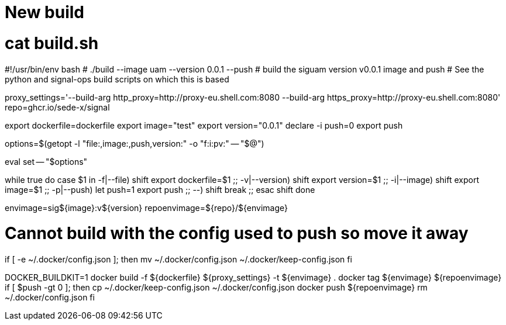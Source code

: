 = New build

# cat build.sh
#!/usr/bin/env bash
# ./build --image uam --version 0.0.1 --push # build the siguam version v0.0.1 image and push
# See the python and signal-ops build scripts on which this is based


proxy_settings='--build-arg http_proxy=http://proxy-eu.shell.com:8080 --build-arg https_proxy=http://proxy-eu.shell.com:8080'
repo=ghcr.io/sede-x/signal

export dockerfile=dockerfile
export image="test"
export version="0.0.1"
declare -i push=0
export push

options=$(getopt -l "file:,image:,push,version:" -o "f:i:pv:" -- "$@")

eval set -- "$options"

while true
do
case $1 in
-f|--file)
    shift
    export dockerfile=$1
    ;;
-v|--version)
    shift
    export version=$1
    ;;
-i|--image)
    shift
    export image=$1
    ;;
-p|--push)
    let push=1
    export push
    ;;
--)
    shift
    break
    ;;
esac
shift
done

envimage=sig${image}:v${version}
repoenvimage=${repo}/${envimage}

# Cannot build with the config used to push so move it away
if [ -e ~/.docker/config.json ]; then
    mv ~/.docker/config.json ~/.docker/keep-config.json
fi

DOCKER_BUILDKIT=1 docker build -f ${dockerfile} ${proxy_settings} -t ${envimage} .
docker tag ${envimage} ${repoenvimage}
if [ $push -gt 0 ]; then
    cp ~/.docker/keep-config.json ~/.docker/config.json
    docker push ${repoenvimage}
    rm ~/.docker/config.json
fi


